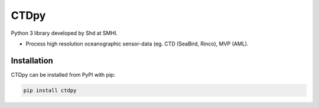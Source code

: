 CTDpy
======

.. image:: https://pypip.in/v/ctdpy/badge.png
    :target: https://pypi.python.org/pypi/ctdpy/
    :alt: Latest PyPI version

.. image:: https://pypip.in/wheel/ctdpy/badge.svg
    :target: https://pypi.python.org/pypi/ctdpy/

.. image:: https://pypip.in/license/ctdpy/badge.svg
    :target: https://pypi.python.org/pypi/ctdpy/

Python 3 library developed by Shd at SMHI.

- Process high resolution oceanographic sensor-data (eg. CTD (SeaBird, Rinco), MVP (AML).

Installation
------------
CTDpy can be installed from PyPI with pip:

.. code-block:: bash

    pip install ctdpy

